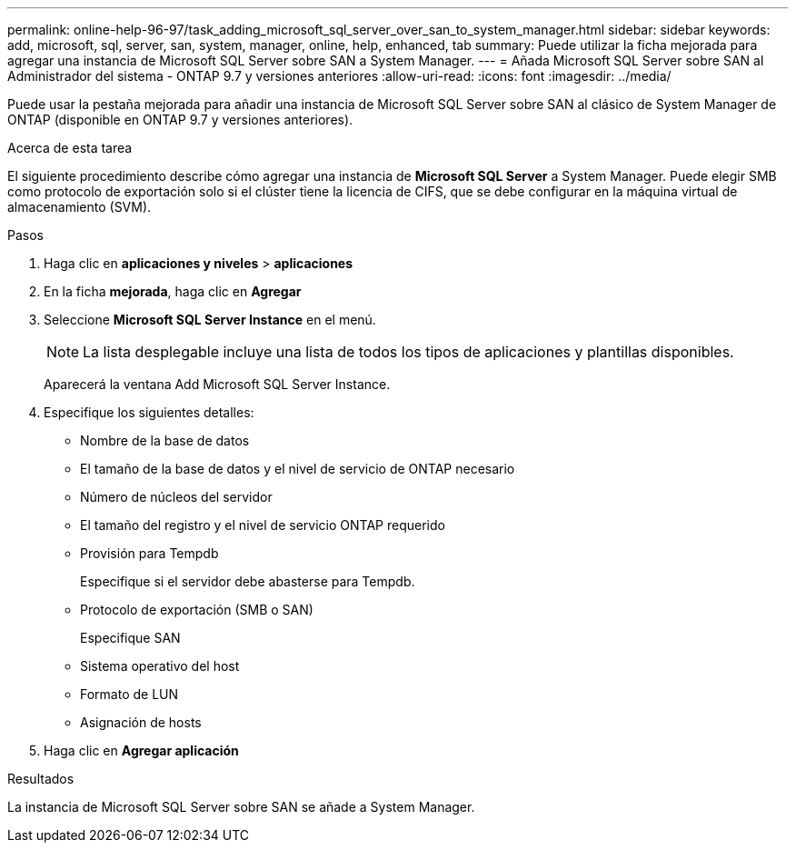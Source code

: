 ---
permalink: online-help-96-97/task_adding_microsoft_sql_server_over_san_to_system_manager.html 
sidebar: sidebar 
keywords: add, microsoft, sql, server, san, system, manager, online, help, enhanced, tab 
summary: Puede utilizar la ficha mejorada para agregar una instancia de Microsoft SQL Server sobre SAN a System Manager. 
---
= Añada Microsoft SQL Server sobre SAN al Administrador del sistema - ONTAP 9.7 y versiones anteriores
:allow-uri-read: 
:icons: font
:imagesdir: ../media/


[role="lead"]
Puede usar la pestaña mejorada para añadir una instancia de Microsoft SQL Server sobre SAN al clásico de System Manager de ONTAP (disponible en ONTAP 9.7 y versiones anteriores).

.Acerca de esta tarea
El siguiente procedimiento describe cómo agregar una instancia de *Microsoft SQL Server* a System Manager. Puede elegir SMB como protocolo de exportación solo si el clúster tiene la licencia de CIFS, que se debe configurar en la máquina virtual de almacenamiento (SVM).

.Pasos
. Haga clic en *aplicaciones y niveles* > *aplicaciones*
. En la ficha *mejorada*, haga clic en *Agregar*
. Seleccione *Microsoft SQL Server Instance* en el menú.
+
[NOTE]
====
La lista desplegable incluye una lista de todos los tipos de aplicaciones y plantillas disponibles.

====
+
Aparecerá la ventana Add Microsoft SQL Server Instance.

. Especifique los siguientes detalles:
+
** Nombre de la base de datos
** El tamaño de la base de datos y el nivel de servicio de ONTAP necesario
** Número de núcleos del servidor
** El tamaño del registro y el nivel de servicio ONTAP requerido
** Provisión para Tempdb
+
Especifique si el servidor debe abasterse para Tempdb.

** Protocolo de exportación (SMB o SAN)
+
Especifique SAN

** Sistema operativo del host
** Formato de LUN
** Asignación de hosts


. Haga clic en *Agregar aplicación*


.Resultados
La instancia de Microsoft SQL Server sobre SAN se añade a System Manager.
